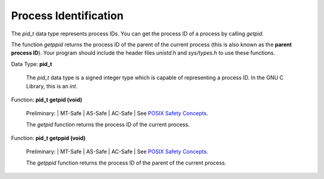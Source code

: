 
==========================
Process Identification
==========================

The `pid_t` data type represents process IDs. You can get the process ID of a process by calling `getpid`.

The function `getppid` returns the process ID of the parent of the current process (this is also known as the **parent process ID**). Your program should include the header files `unistd.h` and `sys/types.h` to use these functions.

Data Type: **pid_t**

    The `pid_t` data type is a signed integer type which is capable of representing a process ID. In the GNU C Library, this is an `int`. 

Function: **pid_t getpid (void)**

    Preliminary: | MT-Safe | AS-Safe | AC-Safe | See `POSIX Safety Concepts <PSC>`_.

    The `getpid` function returns the process ID of the current process. 

Function: **pid_t getppid (void)**

    Preliminary: | MT-Safe | AS-Safe | AC-Safe | See `POSIX Safety Concepts <PSC>`_.

    The `getppid` function returns the process ID of the parent of the current process. 

